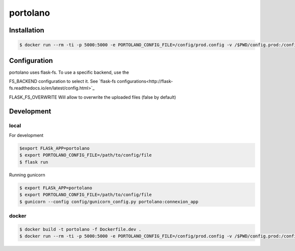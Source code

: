 ===============
portolano
===============

Installation
============

.. code-block:: console

    $ docker run --rm -ti -p 5000:5000 -e PORTOLANO_CONFIG_FILE=/config/prod.config -v /$PWD/config.prod:/config --name portolano rodcloutier/portolano:latest


Configuration
=============

portolano uses flask-fs. To use a specific backend, use the

FS_BACKEND configuration to select it. See `flask-fs configurations<http://flask-fs.readthedocs.io/en/latest/config.html>`_

FLASK_FS_OVERWRITE Will allow to overwrite the uploaded files (false by default)


Development
================

local
-----

For development

.. code-block:: console

    $export FLASk_APP=portolano
    $ export PORTOLANO_CONFIG_FILE=/path/to/config/file
    $ flask run


Running gunicorn

.. code-block:: console

    $ export FLASk_APP=portolano
    $ export PORTOLANO_CONFIG_FILE=/path/to/config/file
    $ gunicorn --config config/gunicorn_config.py portolano:connexion_app


docker
------

.. code-block:: console

    $ docker build -t portolano -f Dockerfile.dev .
    $ docker run --rm -ti -p 5000:5000 -e PORTOLANO_CONFIG_FILE=/config/prod.config -v /$PWD/config.prod:/config --name portolano portolano


